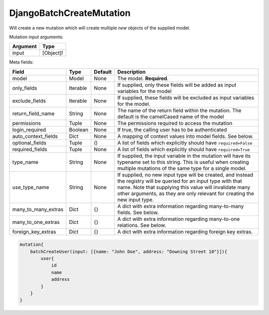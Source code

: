 .. _djangobatchcreatemutation:

================================
DjangoBatchCreateMutation
================================

Will create a new mutation which will create multiple *new* objects of
the supplied model.

Mutation input arguments:

+------------+-------------+
| Argument   | Type        |
+============+=============+
| input      | [Object]!   |
+------------+-------------+

Meta fields:

+--------------------------+------------+-----------+--------------------------------------------------------------------------------------------------------------------------------------------------------------------------------------------------------------------------------------------------------------+
| Field                    | Type       | Default   | Description                                                                                                                                                                                                                                                  |
+==========================+============+===========+==============================================================================================================================================================================================================================================================+
| model                    | Model      | None      | The model. **Required**.                                                                                                                                                                                                                                     |
+--------------------------+------------+-----------+--------------------------------------------------------------------------------------------------------------------------------------------------------------------------------------------------------------------------------------------------------------+
| only\_fields             | Iterable   | None      | If supplied, only these fields will be added as input variables for the model                                                                                                                                                                                |
+--------------------------+------------+-----------+--------------------------------------------------------------------------------------------------------------------------------------------------------------------------------------------------------------------------------------------------------------+
| exclude\_fields          | Iterable   | None      | If supplied, these fields will be excluded as input variables for the model.                                                                                                                                                                                 |
+--------------------------+------------+-----------+--------------------------------------------------------------------------------------------------------------------------------------------------------------------------------------------------------------------------------------------------------------+
| return\_field\_name      | String     | None      | The name of the return field within the mutation. The default is the camelCased name of the model                                                                                                                                                            |
+--------------------------+------------+-----------+--------------------------------------------------------------------------------------------------------------------------------------------------------------------------------------------------------------------------------------------------------------+
| permissions              | Tuple      | None      | The permissions required to access the mutation                                                                                                                                                                                                              |
+--------------------------+------------+-----------+--------------------------------------------------------------------------------------------------------------------------------------------------------------------------------------------------------------------------------------------------------------+
| login\_required          | Boolean    | None      | If true, the calling user has to be authenticated                                                                                                                                                                                                            |
+--------------------------+------------+-----------+--------------------------------------------------------------------------------------------------------------------------------------------------------------------------------------------------------------------------------------------------------------+
| auto\_context\_fields    | Dict       | None      | A mapping of context values into model fields. See below.                                                                                                                                                                                                    |
+--------------------------+------------+-----------+--------------------------------------------------------------------------------------------------------------------------------------------------------------------------------------------------------------------------------------------------------------+
| optional\_fields         | Tuple      | ()        | A list of fields which explicitly should have ``required=False``                                                                                                                                                                                             |
+--------------------------+------------+-----------+--------------------------------------------------------------------------------------------------------------------------------------------------------------------------------------------------------------------------------------------------------------+
| required\_fields         | Tuple      | None      | A list of fields which explicitly should have ``required=True``                                                                                                                                                                                              |
+--------------------------+------------+-----------+--------------------------------------------------------------------------------------------------------------------------------------------------------------------------------------------------------------------------------------------------------------+
| type\_name               | String     | None      | If supplied, the input variable in the mutation will have its typename set to this string. This is useful when creating multiple mutations of the same type for a single model.                                                                              |
+--------------------------+------------+-----------+--------------------------------------------------------------------------------------------------------------------------------------------------------------------------------------------------------------------------------------------------------------+
| use\_type\_name          | String     | None      | If supplied, no new input type will be created, and instead the registry will be queried for an input type with that name. Note that supplying this value will invalidate many other arguments, as they are only relevant for creating the new input type.   |
+--------------------------+------------+-----------+--------------------------------------------------------------------------------------------------------------------------------------------------------------------------------------------------------------------------------------------------------------+
| many\_to\_many\_extras   | Dict       | {}        | A dict with extra information regarding many-to-many fields. See below.                                                                                                                                                                                      |
+--------------------------+------------+-----------+--------------------------------------------------------------------------------------------------------------------------------------------------------------------------------------------------------------------------------------------------------------+
| many\_to\_one\_extras    | Dict       | {}        | A dict with extra information regarding many-to-one relations. See below.                                                                                                                                                                                    |
+--------------------------+------------+-----------+--------------------------------------------------------------------------------------------------------------------------------------------------------------------------------------------------------------------------------------------------------------+
| foreign\_key\_extras     | Dict       | {}        | A dict with extra information regarding foreign key extras.                                                                                                                                                                                                  |
+--------------------------+------------+-----------+--------------------------------------------------------------------------------------------------------------------------------------------------------------------------------------------------------------------------------------------------------------+

.. code::

    mutation{
        batchCreateUser(input: [{name: "John Doe", address: "Downing Street 10"}]){
            user{
                id
                name
                address
            }
        }
    }
